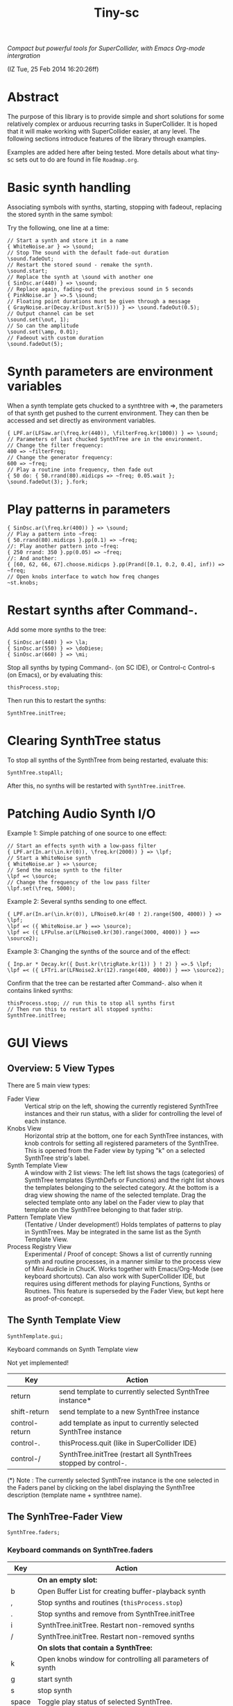#+TITLE: Tiny-sc

/Compact but powerful tools for SuperCollider, with Emacs Org-mode intergration/

(IZ Tue, 25 Feb 2014 16:20:26ff)

* Abstract

The purpose of this library is to provide simple and short solutions for some relatively complex or arduous recurring tasks in SuperCollider.  It is hoped that it will make working with SuperCollider easier, at any level.  The following sections introduce features of the library through examples.

Examples are added here after being tested.  More details about what tiny-sc sets out to do are found in file =Roadmap.org=.

* Basic synth handling

Associating symbols with synths, starting, stopping with fadeout, replacing the stored synth in the same symbol:

Try the following, one line at a time:

#+BEGIN_EXAMPLE
// Start a synth and store it in a name
{ WhiteNoise.ar } => \sound;
// Stop The sound with the default fade-out duration
\sound.fadeOut;
// Restart the stored sound - remake the synth.
\sound.start;
// Replace the synth at \sound with another one
{ SinOsc.ar(440) } => \sound;
// Replace again, fading-out the previous sound in 5 seconds
{ PinkNoise.ar } =>.5 \sound;
// Floating point durations must be given through a message
{ GrayNoise.ar(Decay.kr(Dust.kr(5))) } => \sound.fadeOut(0.5);
// Output channel can be set
\sound.set(\out, 1);
// So can the amplitude
\sound.set(\amp, 0.01);
// Fadeout with custom duration
\sound.fadeOut(5);
#+END_EXAMPLE

* Synth parameters are environment variables

When a synth template gets chucked to a synthtree with =>, the parameters of that synth get pushed to the current environment.  They can then be accessed and set directly as environment variables.

#+BEGIN_EXAMPLE
{ LPF.ar(LFSaw.ar(\freq.kr(440)), \filterFreq.kr(1000)) } => \sound;
// Parameters of last chucked SynthTree are in the environment.
// Change the filter frequency:
400 => ~filterFreq;
// Change the generator frequency:
600 => ~freq;
// Play a routine into frequency, then fade out
{ 50 do: { 50.rrand(80).midicps => ~freq; 0.05.wait }; \sound.fadeOut(3); }.fork;
#+END_EXAMPLE

* Play patterns in parameters

#+BEGIN_EXAMPLE
{ SinOsc.ar(\freq.kr(400)) } => \sound;
// Play a pattern into ~freq:
{ 50.rrand(80).midicps }.pp(0.1) => ~freq;
//: Play another pattern into ~freq:
{ 250 rrand: 350 }.pp(0.05) => ~freq;
//: And another:
{ [60, 62, 66, 67].choose.midicps }.pp(Prand([0.1, 0.2, 0.4], inf)) => ~freq;
// Open knobs interface to watch how freq changes
~st.knobs;
#+END_EXAMPLE


* Restart synths after Command-.

Add some more synths to the tree:

#+BEGIN_EXAMPLE
{ SinOsc.ar(440) } => \la;
{ SinOsc.ar(550) } => \doDiese;
{ SinOsc.ar(660) } => \mi;
#+END_EXAMPLE

Stop all synths by typing Command-. (on SC IDE), or Control-c Control-s (on Emacs), or by evaluating this:

#+BEGIN_EXAMPLE
thisProcess.stop;
#+END_EXAMPLE

Then run this to restart the synths:

#+BEGIN_EXAMPLE
SynthTree.initTree;
#+END_EXAMPLE

* Clearing SynthTree status

To stop all synths of the SynthTree from being restarted, evaluate this:

#+BEGIN_EXAMPLE
SynthTree.stopAll;
#+END_EXAMPLE

After this, no synths will be restarted with =SynthTree.initTree=.

* Patching Audio Synth I/O

Example 1:  Simple patching of one source to one effect:

#+BEGIN_EXAMPLE
// Start an effects synth with a low-pass filter
{ LPF.ar(In.ar(\in.kr(0)), \freq.kr(2000)) } => \lpf;
// Start a WhiteNoise synth
{ WhiteNoise.ar } => \source;
// Send the noise synth to the filter
\lpf =< \source;
// Change the frequency of the low pass filter
\lpf.set(\freq, 5000);
#+END_EXAMPLE

Example 2: Several synths sending to one effect.

#+BEGIN_EXAMPLE
{ LPF.ar(In.ar(\in.kr(0)), LFNoise0.kr(40 ! 2).range(500, 4000)) } => \lpf;
\lpf =< ({ WhiteNoise.ar } ==> \source);
\lpf =< ({ LFPulse.ar(LFNoise0.kr(30).range(3000, 4000)) } ==> \source2);
#+END_EXAMPLE

Example 3: Changing the synths of the source and of the effect:

#+BEGIN_EXAMPLE
{ Inp.ar * Decay.kr({ Dust.kr(\trigRate.kr(1)) } ! 2) } =>.5 \lpf;
\lpf =< ({ LFTri.ar(LFNoise2.kr(12).range(400, 4000)) } ==> \source2);
#+END_EXAMPLE

Confirm that the tree can be restarted after Command-. also when it contains linked synths:

#+BEGIN_EXAMPLE
thisProcess.stop; // run this to stop all synths first
// Then run this to restart all stopped synths:
SynthTree.initTree;
#+END_EXAMPLE

* GUI Views

** Overview: 5 View Types

There are 5 main view types:

- Fader View :: Vertical strip on the left, showing the currently registered SynthTree instances and their run status, with a slider for controlling the level of each instance.
- Knobs View :: Horizontal strip at the bottom, one for each SynthTree instances, with knob controls for setting all registered parameters of the SynthTree.  This is opened from the Fader view by typing "k" on a selected SynthTree strip's label.
- Synth Template View :: A window with 2 list views: The left list shows the tags (categories) of SynthTree templates (SynthDefs or Functions) and the right list shows the templates belonging to the selected category.  At the bottom is a drag view showing the name of the selected template.  Drag the selected template onto any label on the Fader view to play that template on the SynthTree belonging to that fader strip.
- Pattern Template View :: (Tentative / Under development!)  Holds templates of patterns to play in SynthTrees.  May be integrated in the same list as the Synth Template View.
- Process Registry View :: Experimental / Proof of concept: Shows a list of currently running synth and routine processes, in a manner similar to the process view of Mini Audicle in ChucK.  Works together with Emacs/Org-Mode (see keyboard shortcuts).  Can also work with SuperCollider IDE, but requires using different methods for playing Functions, Synths or Routines.  This feature is superseded by the Fader View, but kept here as proof-of-concept.
#+END_EXAMPLE

** The Synth Template View

#+BEGIN_EXAMPLE
SynthTemplate.gui;
#+END_EXAMPLE

**** Keyboard commands on Synth Template view

Not yet implemented!

|----------------+-----------------------------------------------------------------+---|
| Key            | Action                                                          |   |
|----------------+-----------------------------------------------------------------+---|
| return         | send template to currently selected SynthTree instance*         |   |
| shift-return   | send template to a new SynthTree instance                       |   |
| control-return | add template as input to currently selected SynthTree instance  |   |
| control-.      | thisProcess.quit (like in SuperCollider IDE)                    |   |
| control-/      | SynthTree.initTree (restart all SynthTrees stopped by control-. |   |
|----------------+-----------------------------------------------------------------+---|

(*) Note : The currently selected SynthTree instance is the one selected in the Faders panel by clicking on the label displaying the SynthTree description (template name + synthtree name).
** The SynhTree-Fader View

#+BEGIN_EXAMPLE
SynthTree.faders;
#+END_EXAMPLE

*** Keyboard commands on SynthTree.faders

|-------+-----------------------------------------------------------+---|
| Key   | Action                                                    |   |
|-------+-----------------------------------------------------------+---|
|       | *On an empty slot:*                                       |   |
| b     | Open Buffer List for creating buffer-playback synth       |   |
| ,     | Stop synths and routines (=thisProcess.stop=)             |   |
| .     | Stop synths and remove from SynthTree.initTree            |   |
| i     | SynthTree.initTree.  Restart non-removed synths           |   |
| /     | SynthTree.initTree.  Restart non-removed synths           |   |
|-------+-----------------------------------------------------------+---|
|       | *On slots that contain a SynthTree:*                      |   |
|-------+-----------------------------------------------------------+---|
| k     | Open knobs window for controlling all parameters of synth |   |
| g     | start synth                                               |   |
| s     | stop synth                                                |   |
| space | Toggle play status of selected SynthTree.                 |   |
| ,     | Stop synths and routines (=thisProcess.stop=)             |   |
| .     | Stop synths and remove from SynthTree.initTree            |   |
| i     | SynthTree.initTree.  Restart non-removed synths           |   |
| /     | SynthTree.initTree.  Restart non-removed synths           |   |
|-------+-----------------------------------------------------------+---|
** The Knobs view


** Creating Views for any parameter
#+BEGIN_EXAMPLE
{ SinOsc.ar(\freq.kr(440)) } => \viewtest;
\viewtest.view(\freq).view(\amp);
#+END_EXAMPLE

* Setting fadeTime

#+BEGIN_EXAMPLE
// Start an "effect" synth with an input
{ LPF.ar(In.ar(\in.kr(0)), \freq.kr(4000)) } => \lpf;
// Set fadeTime of effect:
\lpf.fadeTime = 10;
// Send a synth to the input of the effect synth
\lpf =< ({ WhiteNoise.ar } ==> \source);
// Set fadeTime of source;
\source.fadeTime = 5;
// change effect, with fadeTime stored previously
{ Inp.ar * Decay2.kr(Dust.kr(3)) } => \lpf;
// change source, with fadeTime stored previously
{ SinOsc.ar(2000 rrand: 3000) } ==> \source;
// change source again, With fadeTime stored previously
{ LFTri.ar(400 rrand: 800) } ==> \source;
#+END_EXAMPLE


* Buffers and samples

Play a sample loaded from disk with PlayBuf (If no name is specified, the name of the receiver of =.buf= is used to find a buffer of the same name.  If no such buffer exists, then a Dialog window is opened for choosing a file to load into a buffer):

#+BEGIN_EXAMPLE
{ \buf.playBuf } => \chimes.buf.set(\amp, 1);
#+END_EXAMPLE

Play the same sample in a different synth, with different rate

#+BEGIN_EXAMPLE
{ \buf.playBuf(rate: 1.2) } => \different.buf(\chimes).set(\amp, 1);
#+END_EXAMPLE

** BufferList autoload

Setting classvar autoload of =BufferList= to =true= will make SuperCollider load all =.aiff= and =.wav= files that are found under folder =sounds= in the SuperCollider user support directory (=Platform.userAppSupportDir=) whenever the default server boots.

** Buffer list view

Following opens a Buffer List view with all buffers loaded through selecting from a SynthTree as shown above, or put in the default "sounds" folder in User App Support Dir/SuperCollider

#+BEGIN_EXAMPLE
BufferList.showList;
#+END_EXAMPLE

Keyboard commands on the Buffer List list view:

|--------------------+---------------------------------------------------|
| Key                | Action                                            |
|--------------------+---------------------------------------------------|
| return             | play/stop selected buffer in a SynthTree instance |
| shift-return       | like return, but set loop to 1 (loop buffer)      |
| space, shift-space | same as return, shift-return                      |
| l                  | load a new buffer from file                       |
| s                  | save list of loaded buffers to file               |
| o                  | load list of buffers from file                    |
|--------------------+---------------------------------------------------|



* Keyboard Bindings
** Global key bindings

- C-c C-x C-/ :: sclang-init-synth-tree

Following keyboard shortcuts allow one to choose a synthtree from the list of synthtrees currently loaded in SuperCollider, or operate on the last chosen synthtree in emacs:

- H-c c :: org-sc-select-synthtree-then-chuck
- H-c H-c :: org-sc-chuck-into-last-synthtree
- H-c k :: org-sc-select-synthtree-then-knobs
- H-c space :: org-sc-toggle-synthtree
- H-c H-space :: org-sc-toggle-last-synthtree
- H-c g :: org-sc-start-synthtree
- H-c s :: org-sc-stop-synthtree
- H-c H-s :: org-sc-stop-last-synthtree

The chuck commands (=H-c c=, =H-c H-c=) enclose the snippet or section into a function before chucking.  Try for example =H-c c= placing the cursor in the following line of code in sclang-mode:

#+BEGIN_EXAMPLE
//:
SinOsc.ar(\freq.kr(800) * LFNoise0.kr(12).range(0.8, 1.2));
//:
#+END_EXAMPLE

Stop the example above by typing =H-c H-space=.

Following keyboard shortcuts select a buffer from the list of buffers currently loaded in SuperCollider, or operate on the buffer list:

- H-b g :: org-sc-play-buffer
- H-b l :: org-sc-load-buffer
- H-b f :: org-sc-free-buffer
- H-b L :: org-sc-show-buffer-list
- H-b o :: org-sc-open-buffer-list
- H-b s :: org-sc-save-buffer-list

** Org-mode bindings

*** General org-mode bindings for SuperCollider
  - C-c C-s :: sclang-main-stop
  - H-C-o :: org-sc-toggle-mode
*** Evaluating org-mode sections in sclang

Note: The process registry window and the org-sc-eval-in-routine technique is now superseded by SynthTree and its guis.  SynthTree Fader gui is a more convenient way to control running synths.  The process registry is nevertheless kept here as mere "proof of concept", imitating the MiniAudicle process list window of ChucK.

  - H-C-r :: sclang-process-registry-gui: Open registry gui.
  - C-M-x :: org-sc-eval
  - H-C-x :: org-sc-eval-in-routine.  Wraps code in routine and registers it in ProcessRegistry.
  - C-M-z :: org-sc-stop-section-processes.  Stop all processes started from the current section.  Uses automatically generated section ID to identify the current section.
  - H-C-z :: org-sc-stop-section-processes
  - C-c C-M-. :: org-sc-stop-section-processes
  - H-C-n :: org-sc-next-section
  - C-M-n :: org-sc-eval-next.  Go to next section and evaluate as in org-sc-eval.
  - H-C-p :: org-sc-previous-section
  - C-M-p :: org-sc-eval-previous
  - C-c C-, :: sclang-eval-line
  - C-c C-9 :: sclang-eval-dwim
  - C-c C-x l :: org-sc-toggle-autoload
  - C-c C-x C-l :: org-sc-load-marked
*** Examples for evaluating in orgmode

Before evaluating the following sections, type =H-C-r= to open the Process Registry window.  This displays the currently running processes.   Selecting a process and typing delete will stop or free that process.

**** A sine, 3 frequencies
:PROPERTIES:
:ID:       0BDDB708-1BFE-45F0-8B50-2340127918F1
:eval-id:  11
:END:
// Type C-M-x with the cursor in the current section

a = { SinOsc.ar(\freq.kr(440), 0, 0.1) }.pla;
0.1.wait;
a.set(\freq, 550);
0.1.wait;
a.set(\freq, 660);
a release: 3;

**** Sine, simple loop
:PROPERTIES:
:ID:       0BDDB708-1BFE-45F0-8B50-2340127918F1
:eval-id:  13
:END:
// Type C-M-x with the cursor in the current section

a = { SinOsc.ar(\freq.kr(440), 0, 0.1) }.pla;
7 do: {
	0.1.wait;
	a.set(\freq, 550);
	0.1.wait;
	a.set(\freq, 660);
};
a release: 3;

**** Sine, random melody loop
:PROPERTIES:
:ID:       0BDDB708-1BFE-45F0-8B50-2340127918F1
:eval-id:  22
:END:
// Type C-M-x with the cursor in the current section

a = { SinOsc.ar(\freq.kr(440), 0, 0.1) }.pla;
50 do: {
	0.1.wait;
	a.set(\freq, (440 * (4..12).choose / 4).postln);
};
a release: 3;
3.wait;
"DONE!".postln;

**** Wandering dense sine cluster
:PROPERTIES:
:ID:       5869D44F-B75A-4713-9E9C-C5A7C6CFBFA1
:eval-id:  2
:END:
// Watch the registry window tracking 1 to 30 rapidly changing synths
// Kill the routine by selecting it in the registry window and
// hitting the backspace key.
// Then kill any remaining synths one by one with the backspace key

var synths, fwalk, swalk, synth;
synths = List();
fwalk = (Pbrown(30, 90, 0.75, inf) + Pfunc({ 0.01.exprand(1.5)})).asStream;
swalk = Pbrown(0, 30, 1, inf).asStream;
loop {
	if (swalk.next > synths.size) {
		synths add: Syn("adsrsine", [\freq, fwalk.next.midicps]);
	}{
		synth = synths.choose;
		synth.release(1.0.exprand(5.0));
		synths remove: synth;
	};
	0.05.wait;
};

**** Ghost voices
:PROPERTIES:
:ID:       F6420F84-E198-4469-9788-7119EB29CA00
:eval-id:  3
:END:

var synths, fwalk, swalk, synth;
synths = List();
fwalk = (Pbrown(30, 90, 0.75, inf) + Pfunc({ 0.01.exprand(1.5)})).asStream;
swalk = Pbrown(0, 30, 1, inf).asStream;
loop {
	if (swalk.next > synths.size) {
		synths add: Syn("adsrringz", [\freq, fwalk.next.midicps, \decayTime, 3, \amp, 0.02]);
	}{
		synth = synths.choose;
		synth.release(1.0.exprand(5.0));
		synths remove: synth;
	};
	0.05.wait;
};

** Sclang-mode bindings

- H-C-o :: org-sc-toggle-mode
- C-c .  :: sclang-execute-current-snippet
- C-c C-, :: sclang-eval-line
- C-c C-. :: sclang-select-snippet
- C-M-x :: sclang-execute-current-snippet
- C-M-f :: sclang-goto-next-snippet
- C-M-b :: sclang-goto-previous-snippet
- C-M-n :: sclang-execute-next-snippet
- C-M-p :: sclang-execute-previous-snippet
- C-H-f :: sclang-goto-next-snippet
- C-H-b :: sclang-goto-previous-snippet
- C-H-n :: sclang-execute-next-snippet
- C-H-p :: sclang-execute-previous-snippet
- C-H-r :: sclang-process-registry-gui
- C-c l :: sclang-recompile
- M-C :: sclang-clear-post-buffer


* Triggering synths in routines
:PROPERTIES:
:DATE:     <2014-03-17 Mon 17:58>
:ID:       BD7795E1-1FAD-418D-8CF8-6A48925DA909
:eval-id:  18
:END:

Use =|> to set the source of a SynthTree without starting it.  This is necessary in cases like the following, where the starting of the synth is done explicitly by trig in a routine:

#+BEGIN_EXAMPLE
//:
{
	var synth;
	synth = { [SinOsc, LFPulse, LFTri, LFSaw].choose.ar(\freq.kr(400)) } =|> \test;
	50 do: {
		synth.trig(\freq, 400 rrand: 1200);
		0.1.wait;
	}
}.fork
//:
#+END_EXAMPLE

* UGen shortcuts

** =Inp.ar=

#+BEGIN_EXAMPLE
{ Inp.ar * Decay2.kr({ Dust.kr(1) } ! 2, 0.5, 2) } => \smooth;
\smooth =< ({ GrayNoise.ar(3) } ==> \gray);
#+END_EXAMPLE

* List of running synths and patterns

* Another way to play patterns

...

* Broadcast data events to any listening object
